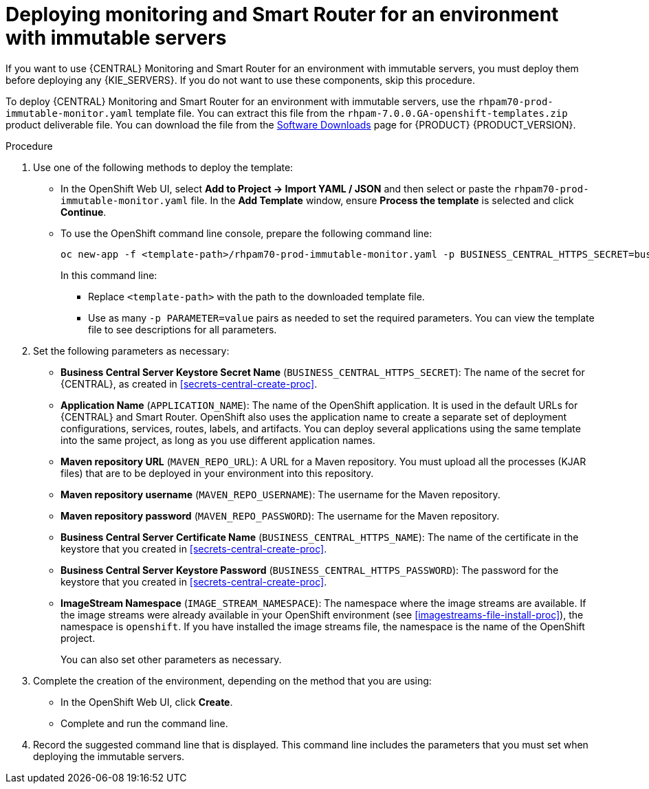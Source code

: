 [id='environment-immutable-monitoring-proc']
= Deploying monitoring and Smart Router for an environment with immutable servers

If you want to use {CENTRAL} Monitoring and Smart Router for an environment with immutable servers, you must deploy them before deploying any {KIE_SERVERS}. If you do not want to use these components, skip this procedure.

To deploy {CENTRAL} Monitoring and Smart Router for an environment with immutable servers, use the `rhpam70-prod-immutable-monitor.yaml` template file. You can extract this file from the `rhpam-7.0.0.GA-openshift-templates.zip` product deliverable file. You can download the file from the https://access.redhat.com/jbossnetwork/restricted/listSoftware.html[Software Downloads] page for {PRODUCT} {PRODUCT_VERSION}.

.Procedure

. Use one of the following methods to deploy the template:
* In the OpenShift Web UI, select *Add to Project -> Import YAML / JSON* and then select or paste the `rhpam70-prod-immutable-monitor.yaml` file. In the *Add Template* window, ensure *Process the template* is selected and click *Continue*.
* To use the OpenShift command line console, prepare the following command line:
+
[subs="verbatim,macros"]
----
oc new-app -f <template-path>/rhpam70-prod-immutable-monitor.yaml -p BUSINESS_CENTRAL_HTTPS_SECRET=businesscentral-app-secret
----
+
In this command line:
+
** Replace `<template-path>` with the path to the downloaded template file.
** Use as many `-p PARAMETER=value` pairs as needed to set the required parameters. You can view the template file to see descriptions for all parameters.
+
. Set the following parameters as necessary:
** *Business Central Server Keystore Secret Name* (`BUSINESS_CENTRAL_HTTPS_SECRET`): The name of the secret for {CENTRAL}, as created in <<secrets-central-create-proc>>.
** *Application Name* (`APPLICATION_NAME`): The name of the OpenShift application. It is used in the default URLs for {CENTRAL} and Smart Router. OpenShift also uses the application name to create a separate set of deployment configurations, services, routes, labels, and artifacts. You can deploy several applications using the same template into the same project, as long as you use different application names. 
** *Maven repository URL* (`MAVEN_REPO_URL`): A URL for a Maven repository. You must upload all the processes (KJAR files) that are to be deployed in your environment into this repository.
** *Maven repository username* (`MAVEN_REPO_USERNAME`): The username for the Maven repository. 
** *Maven repository password* (`MAVEN_REPO_PASSWORD`): The username for the Maven repository. 
** *Business Central Server Certificate Name* (`BUSINESS_CENTRAL_HTTPS_NAME`): The name of the certificate in the keystore that you created in <<secrets-central-create-proc>>.
** *Business Central Server Keystore Password* (`BUSINESS_CENTRAL_HTTPS_PASSWORD`): The password for the keystore that you created in <<secrets-central-create-proc>>.
** *ImageStream Namespace* (`IMAGE_STREAM_NAMESPACE`): The namespace where the image streams are available. If the image streams were already available in your OpenShift environment (see <<imagestreams-file-install-proc>>), the namespace is `openshift`. If you have installed the image streams file, the namespace is the name of the OpenShift project.
+
You can also set other parameters as necessary.
. Complete the creation of the environment, depending on the method that you are using:
* In the OpenShift Web UI, click *Create*.
* Complete and run the command line.
+
. Record the suggested command line that is displayed. This command line includes the parameters that you must set when deploying the immutable servers.
